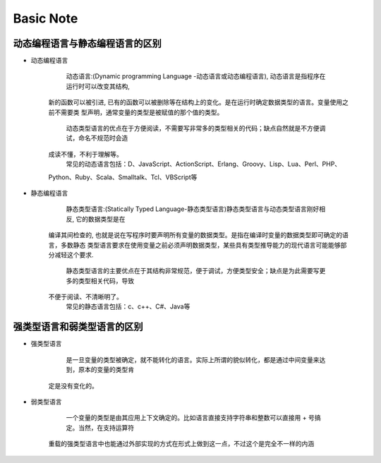 Basic Note
===========

动态编程语言与静态编程语言的区别
-------------------------------------

* 动态编程语言

        动态语言:(Dynamic programming Language -动态语言或动态编程语言), 动态语言是指程序在运行时可以改变其结构, 
    新的函数可以被引进, 已有的函数可以被删除等在结构上的变化。是在运行时确定数据类型的语言。变量使用之前不需要类
    型声明，通常变量的类型是被赋值的那个值的类型。
        动态类型语言的优点在于方便阅读，不需要写非常多的类型相关的代码；缺点自然就是不方便调试，命名不规范时会造
    成读不懂，不利于理解等。
        常见的动态语言包括：D、JavaScript、ActionScript、Erlang、Groovy、Lisp、Lua、Perl、PHP、
    Python、Ruby、Scala、Smalltalk、Tcl、VBScript等

* 静态编程语言

        静态类型语言:(Statically Typed Language-静态类型语言)静态类型语言与动态类型语言刚好相反, 它的数据类型是在
    编译其间检查的, 也就是说在写程序时要声明所有变量的数据类型。是指在编译时变量的数据类型即可确定的语言，多数静态
    类型语言要求在使用变量之前必须声明数据类型，某些具有类型推导能力的现代语言可能能够部分减轻这个要求.
        静态类型语言的主要优点在于其结构非常规范，便于调试，方便类型安全；缺点是为此需要写更多的类型相关代码，导致
    不便于阅读、不清晰明了。
        常见的静态语言包括：c、c++、C#、Java等
        

强类型语言和弱类型语言的区别
-------------------------------------

* 强类型语言

        是一旦变量的类型被确定，就不能转化的语言。实际上所谓的貌似转化，都是通过中间变量来达到，原本的变量的类型肯
    定是没有变化的。

* 弱类型语言

        一个变量的类型是由其应用上下文确定的。比如语言直接支持字符串和整数可以直接用 + 号搞定。当然，在支持运算符
    重载的强类型语言中也能通过外部实现的方式在形式上做到这一点，不过这个是完全不一样的内涵 



